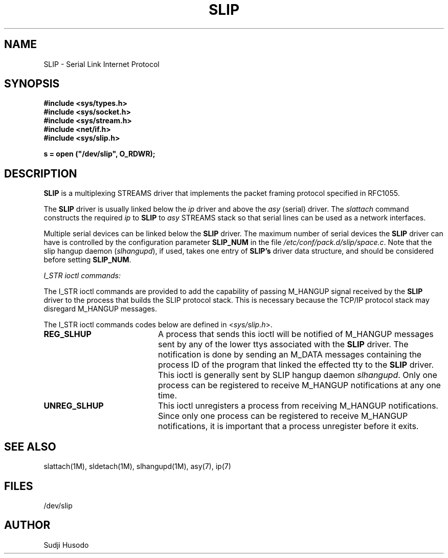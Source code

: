 .\"
.\" Copyright 1991, Intel Corporation
.\" All rights reserved.
.\"
.\" Permission to use, copy, modify, and distribute this software and
.\" its documentation for any purpose and without fee is hereby granted,
.\" provided that the above copyright notice appear in all copies and
.\" that both the copyright notice appear in all copies and that both
.\" the copyright notice and this permission notice appear in
.\" supporting documentation, and that the name of Intel Corporation
.\" not be used in advertising or publicity pertaining to distribution
.\" of the software without specific, written prior permission.
.\"
.\" COMPANY AND/OR INTEL DISCLAIM ALL WARRANTIES WITH REGARD TO
.\" THIS SOFTWARE, INCLUDING ALL IMPLIED WARRANTIES OF
.\" MERCHANTIBILITY AND FITNESS FOR A PARTICULAR PURPOSE. IN NO
.\" EVENT SHALL COMPANY NOR INTEL BE LIABLE FOR ANY SPECIAL,
.\" INDIRECT OR CONSEQUENTIAL DAMAGES OR ANY DAMAGES WHATSOEVER
.\" RESULTING FROM LOSS OF USE, DATA OR PROFITS, WHETHER IN AN
.\" ACTION OF CONTRACT, NEGLIGENCE OR OTHER TORTIOUS ACTION,
.\" ARISING OUT OF OR IN CONNECTION WITH THE USE OR PERFORMANCE
.\" OF THIS SOFTWARE.
.\"
.TH SLIP 7 "Network Drivers"
.SH NAME
SLIP \- Serial Link Internet Protocol
.SH SYNOPSIS
.nf
.ft B
#include <sys/types.h>
#include <sys/socket.h>
#include <sys/stream.h>
#include <net/if.h>
#include <sys/slip.h>

s = open ("/dev/slip", O_RDWR);
.ft R
.fi
.SH DESCRIPTION
.PP
\fBSLIP\fP is a multiplexing STREAMS driver that implements the
packet framing protocol specified in RFC1055.
.PP
The \fBSLIP\fP driver is usually linked below the \fIip\fP driver and above the
\fIasy\fP (serial) driver.
The \fIslattach\fP command constructs the required \fIip\fP to \fBSLIP\fP to
\fIasy\fP STREAMS stack so that serial lines can be used as a network interfaces.
.PP
Multiple serial devices can be linked below the \fBSLIP\fP driver.
The maximum number of serial devices the \fBSLIP\fP driver can have is
controlled by the configuration parameter \fBSLIP_NUM\fP in the file
\fI/etc/conf/pack.d/slip/space.c\fP.
Note that the slip hangup daemon (\fIslhangupd\fP), if used, takes one entry
of \fBSLIP's\fP driver data structure, and should be considered before setting
\fBSLIP_NUM\fP.
.PP
\fII_STR ioctl commands:\fP
.PP
The I_STR ioctl commands are provided to add the capability of passing
M_HANGUP signal received by the \fBSLIP\fP driver to the process that builds the
SLIP protocol stack.
This is necessary because the TCP/IP protocol stack may disregard M_HANGUP
messages.
.PP
The I_STR ioctl commands codes below are defined in <\fIsys/slip.h\fP>.
.TP 20
.B REG_SLHUP
A process that sends this ioctl will be notified of M_HANGUP messages sent
by any of the lower ttys associated with the \fBSLIP\fP driver.
The notification is done by sending an M_DATA messages containing the process
ID of the program that linked the effected tty to the \fBSLIP\fP driver.
This ioctl is generally sent by SLIP hangup daemon \fIslhangupd\fP.
Only one process can be registered to receive M_HANGUP notifications at any
one time.
.TP 20
.B UNREG_SLHUP
This ioctl unregisters a process from receiving M_HANGUP notifications.
Since only one process can be registered to receive M_HANGUP notifications,
it is important that a process unregister before it exits.
.SH SEE ALSO
slattach(1M), sldetach(1M), slhangupd(1M), asy(7), ip(7)
.SH FILES
/dev/slip
.SH AUTHOR
Sudji Husodo
